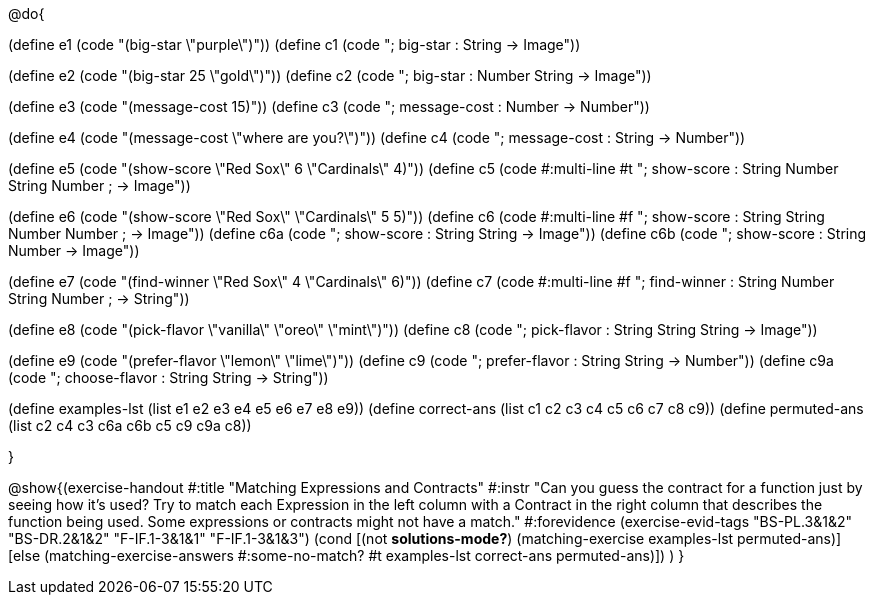@do{

(define e1 (code "(big-star \"purple\")"))
(define c1 (code "; big-star : String -> Image")) 

(define e2 (code "(big-star 25 \"gold\")"))
(define c2 (code "; big-star : Number String -> Image"))

(define e3 (code "(message-cost 15)"))
(define c3 (code "; message-cost : Number -> Number"))

(define e4 (code "(message-cost \"where are you?\")"))
(define c4 (code "; message-cost : String -> Number"))

(define e5 (code "(show-score \"Red Sox\" 6 \"Cardinals\" 4)"))
(define c5 (code #:multi-line #t
"; show-score : String Number String Number 
;              -> Image"))

(define e6 (code "(show-score \"Red Sox\" \"Cardinals\" 5 5)"))
(define c6 (code #:multi-line #f
"; show-score : String String Number Number 
;              -> Image"))
(define c6a (code "; show-score : String String -> Image"))
(define c6b (code "; show-score : String Number -> Image"))

(define e7 (code "(find-winner \"Red Sox\" 4 \"Cardinals\" 6)"))
(define c7 (code #:multi-line #f
"; find-winner : String Number String Number 
;               -> String"))

(define e8 (code "(pick-flavor \"vanilla\" \"oreo\" \"mint\")"))
(define c8 (code "; pick-flavor : String String String -> Image"))

(define e9 (code "(prefer-flavor \"lemon\" \"lime\")"))
(define c9 (code "; prefer-flavor : String String -> Number"))
(define c9a (code "; choose-flavor : String String -> String"))

(define examples-lst (list e1 e2 e3 e4 e5 e6 e7 e8 e9))
(define correct-ans (list c1 c2 c3 c4 c5 c6 c7 c8 c9))
(define permuted-ans (list c2 c4 c3 c6a c6b c5 c9 c9a c8))

}

@show{(exercise-handout
  #:title "Matching Expressions and Contracts"
  #:instr "Can you guess the contract for a function just by seeing how it's used?
           Try to match each Expression in the left column with a Contract in the right column 
           that describes the function being used.  Some expressions or contracts
           might not have a match."
  #:forevidence (exercise-evid-tags "BS-PL.3&1&2" "BS-DR.2&1&2" "F-IF.1-3&1&1" "F-IF.1-3&1&3")
  (cond [(not *solutions-mode?*)
  (matching-exercise examples-lst permuted-ans)]
  [else
    (matching-exercise-answers 
      #:some-no-match? #t
      examples-lst correct-ans permuted-ans)])
  )
  }
